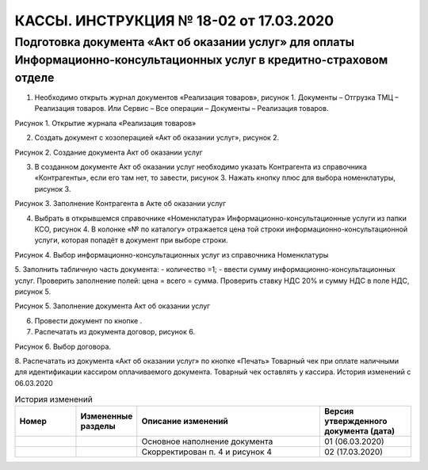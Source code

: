 КАССЫ. ИНСТРУКЦИЯ № 18-02 от 17.03.2020
=======================================

Подготовка документа «Акт об оказании услуг» для оплаты Информационно-консультационных услуг в кредитно-страховом отделе
------------------------------------------------------------------------------------------------------------------------

1. Необходимо открыть журнал документов «Реализация товаров», рисунок 1. Документы – Отгрузка ТМЦ – Реализация товаров. Или Сервис – Все операции – Документы – Реализация товаров. 

.. image:: images/1.png

Рисунок 1. Открытие журнала «Реализация товаров»

2. Создать документ с хозоперацией «Акт об оказании услуг», рисунок 2.

.. image:: images/2.png

Рисунок 2. Создание документа Акт об оказании услуг

3. В созданном документе Акт об оказании услуг необходимо указать Контрагента из справочника «Контрагенты», если его там нет, то завести, рисунок 3. Нажать кнопку плюс для выбора номенклатуры, рисунок 3.

.. image:: images/3.png

Рисунок 3. Заполнение Контрагента в Акте об оказании услуг

4. Выбрать в открывшемся справочнике «Номенклатура» Информационно-консультационные услуги из папки КСО, рисунок 4. В колонке «№ по каталогу» отражается цена той строки информационно-консультационной услуги, которая попадёт в документ при выборе строки.

.. image:: images/4.png

Рисунок 4. Выбор информационно-консультационных услуг из справочника Номенклатуры

5. Заполнить табличную часть документа: 
- количество =1; 
- ввести сумму информационно-консультационных услуг. 
Проверить заполнение полей: цена = всего = сумма. Проверить ставку НДС 20% и сумму НДС в поле НДС, рисунок 5.

.. image:: images/5.png

Рисунок 5. Заполнение документа Акт об оказании услуг

6. Провести документ по кнопке .
7. Распечатать из документа договор, рисунок 6.

.. image:: images/7.png

Рисунок 6. Выбор договора.
    
8. Распечатать из документа «Акт об оказании услуг» по кнопке «Печать» Товарный чек  при оплате наличными для идентификации кассиром оплачиваемого документа. Товарный чек оставлять у кассира.
История изменений с 06.03.2020

.. csv-table:: История изменений
   :header: "Номер", "Измененные разделы", "Описание изменений", "Версия утвержденного  документа (дата)" 
   :widths:  10,  10,  30,  15

   , , Основное наполнение документа, 01 (06.03.2020)
   , , Скорректирован п. 4 и рисунок 4, 02 (17.03.2020) 
